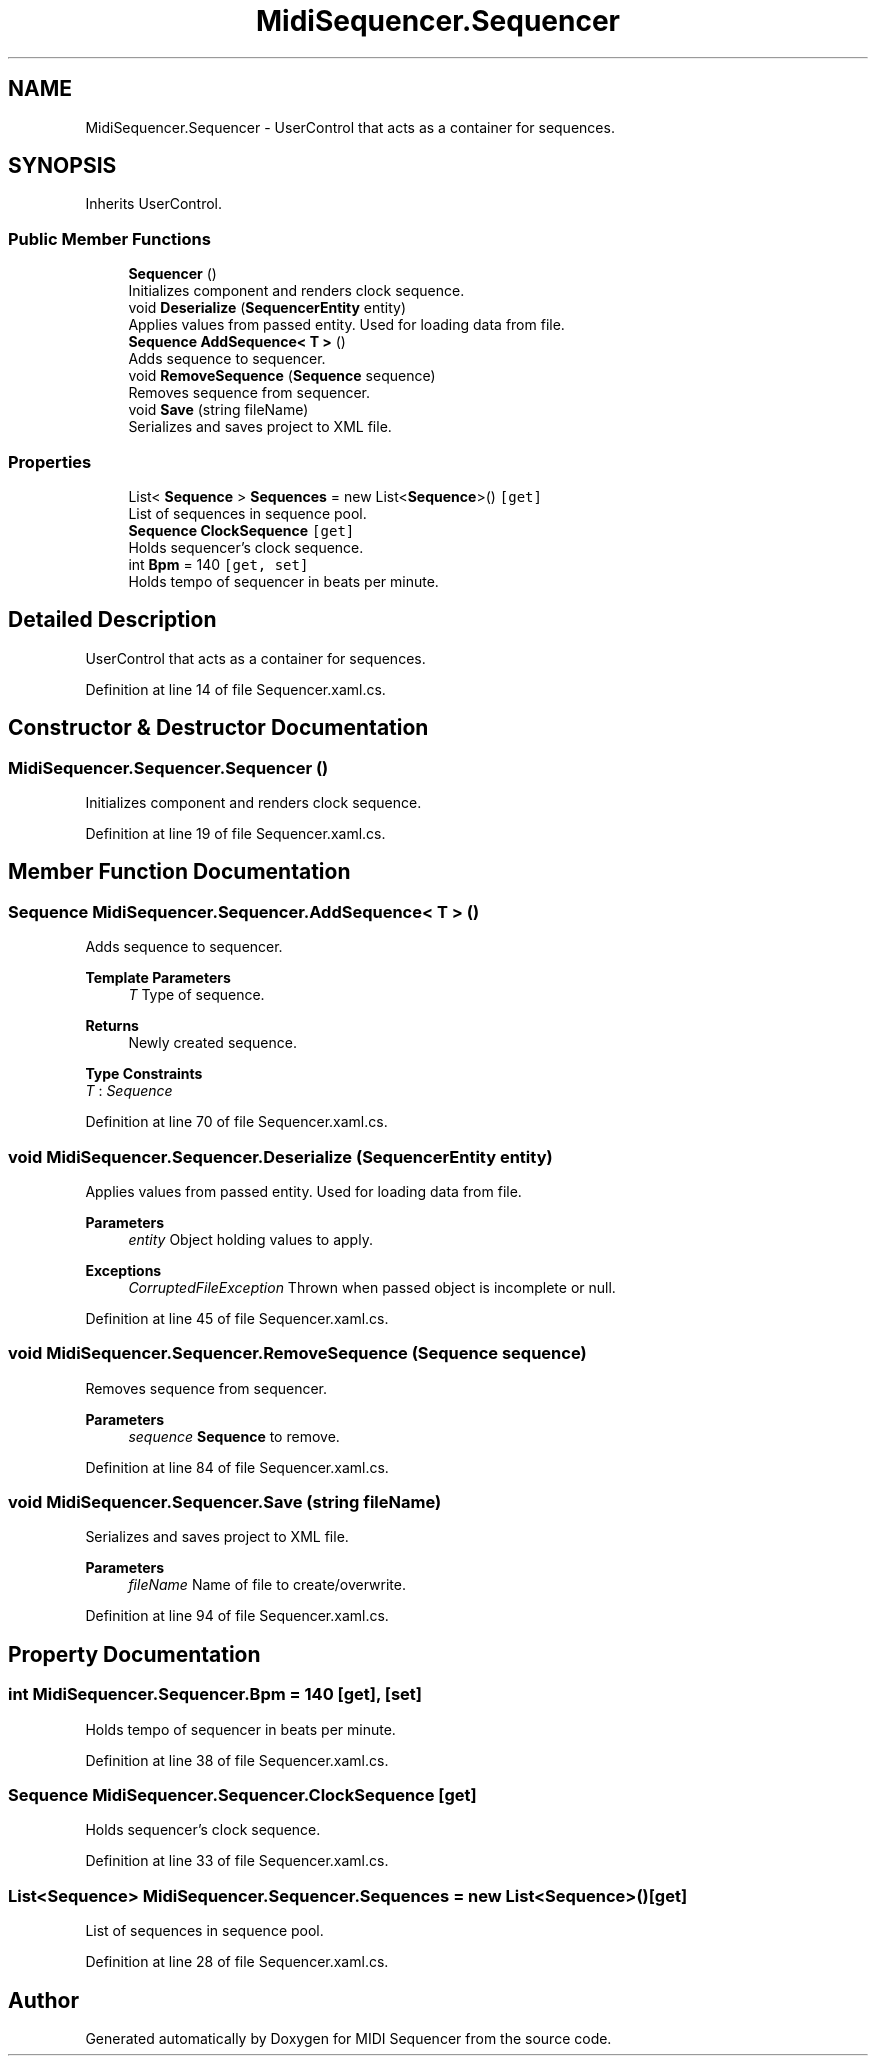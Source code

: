 .TH "MidiSequencer.Sequencer" 3 "Wed Jun 10 2020" "MIDI Sequencer" \" -*- nroff -*-
.ad l
.nh
.SH NAME
MidiSequencer.Sequencer \- UserControl that acts as a container for sequences\&.  

.SH SYNOPSIS
.br
.PP
.PP
Inherits UserControl\&.
.SS "Public Member Functions"

.in +1c
.ti -1c
.RI "\fBSequencer\fP ()"
.br
.RI "Initializes component and renders clock sequence\&. "
.ti -1c
.RI "void \fBDeserialize\fP (\fBSequencerEntity\fP entity)"
.br
.RI "Applies values from passed entity\&. Used for loading data from file\&. "
.ti -1c
.RI "\fBSequence\fP \fBAddSequence< T >\fP ()"
.br
.RI "Adds sequence to sequencer\&. "
.ti -1c
.RI "void \fBRemoveSequence\fP (\fBSequence\fP sequence)"
.br
.RI "Removes sequence from sequencer\&. "
.ti -1c
.RI "void \fBSave\fP (string fileName)"
.br
.RI "Serializes and saves project to XML file\&. "
.in -1c
.SS "Properties"

.in +1c
.ti -1c
.RI "List< \fBSequence\fP > \fBSequences\fP = new List<\fBSequence\fP>()\fC [get]\fP"
.br
.RI "List of sequences in sequence pool\&. "
.ti -1c
.RI "\fBSequence\fP \fBClockSequence\fP\fC [get]\fP"
.br
.RI "Holds sequencer's clock sequence\&. "
.ti -1c
.RI "int \fBBpm\fP = 140\fC [get, set]\fP"
.br
.RI "Holds tempo of sequencer in beats per minute\&. "
.in -1c
.SH "Detailed Description"
.PP 
UserControl that acts as a container for sequences\&. 


.PP
Definition at line 14 of file Sequencer\&.xaml\&.cs\&.
.SH "Constructor & Destructor Documentation"
.PP 
.SS "MidiSequencer\&.Sequencer\&.Sequencer ()"

.PP
Initializes component and renders clock sequence\&. 
.PP
Definition at line 19 of file Sequencer\&.xaml\&.cs\&.
.SH "Member Function Documentation"
.PP 
.SS "\fBSequence\fP MidiSequencer\&.Sequencer\&.AddSequence< T > ()"

.PP
Adds sequence to sequencer\&. 
.PP
\fBTemplate Parameters\fP
.RS 4
\fIT\fP Type of sequence\&.
.RE
.PP
\fBReturns\fP
.RS 4
Newly created sequence\&.
.RE
.PP

.PP
\fBType Constraints\fP
.TP
\fIT\fP : \fISequence\fP
.PP
Definition at line 70 of file Sequencer\&.xaml\&.cs\&.
.SS "void MidiSequencer\&.Sequencer\&.Deserialize (\fBSequencerEntity\fP entity)"

.PP
Applies values from passed entity\&. Used for loading data from file\&. 
.PP
\fBParameters\fP
.RS 4
\fIentity\fP Object holding values to apply\&.
.RE
.PP
\fBExceptions\fP
.RS 4
\fICorruptedFileException\fP Thrown when passed object is incomplete or null\&.
.RE
.PP

.PP
Definition at line 45 of file Sequencer\&.xaml\&.cs\&.
.SS "void MidiSequencer\&.Sequencer\&.RemoveSequence (\fBSequence\fP sequence)"

.PP
Removes sequence from sequencer\&. 
.PP
\fBParameters\fP
.RS 4
\fIsequence\fP \fBSequence\fP to remove\&.
.RE
.PP

.PP
Definition at line 84 of file Sequencer\&.xaml\&.cs\&.
.SS "void MidiSequencer\&.Sequencer\&.Save (string fileName)"

.PP
Serializes and saves project to XML file\&. 
.PP
\fBParameters\fP
.RS 4
\fIfileName\fP Name of file to create/overwrite\&.
.RE
.PP

.PP
Definition at line 94 of file Sequencer\&.xaml\&.cs\&.
.SH "Property Documentation"
.PP 
.SS "int MidiSequencer\&.Sequencer\&.Bpm = 140\fC [get]\fP, \fC [set]\fP"

.PP
Holds tempo of sequencer in beats per minute\&. 
.PP
Definition at line 38 of file Sequencer\&.xaml\&.cs\&.
.SS "\fBSequence\fP MidiSequencer\&.Sequencer\&.ClockSequence\fC [get]\fP"

.PP
Holds sequencer's clock sequence\&. 
.PP
Definition at line 33 of file Sequencer\&.xaml\&.cs\&.
.SS "List<\fBSequence\fP> MidiSequencer\&.Sequencer\&.Sequences = new List<\fBSequence\fP>()\fC [get]\fP"

.PP
List of sequences in sequence pool\&. 
.PP
Definition at line 28 of file Sequencer\&.xaml\&.cs\&.

.SH "Author"
.PP 
Generated automatically by Doxygen for MIDI Sequencer from the source code\&.

